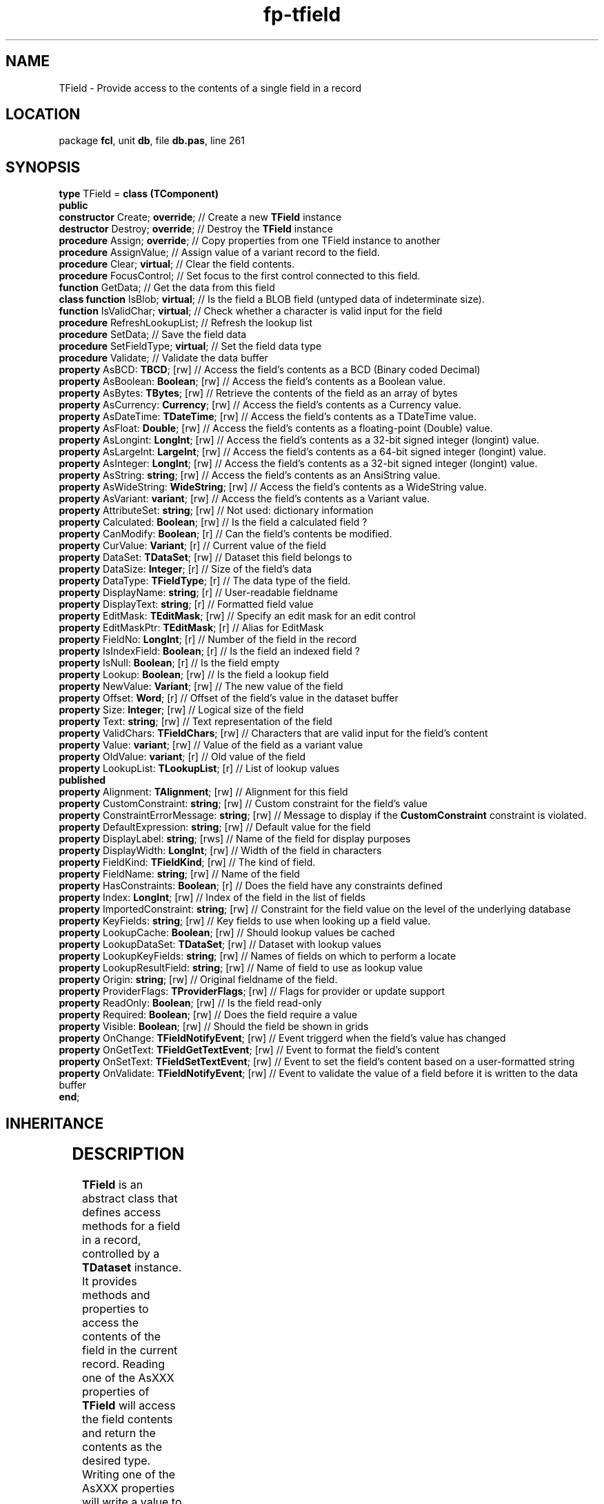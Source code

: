 .\" file autogenerated by fpman
.TH "fp-tfield" 3 "2014-03-14" "fpman" "Free Pascal Programmer's Manual"
.SH NAME
TField - Provide access to the contents of a single field in a record
.SH LOCATION
package \fBfcl\fR, unit \fBdb\fR, file \fBdb.pas\fR, line 261
.SH SYNOPSIS
\fBtype\fR TField = \fBclass (TComponent)\fR
.br
\fBpublic\fR
  \fBconstructor\fR Create; \fBoverride\fR;                 // Create a new \fBTField\fR instance
  \fBdestructor\fR Destroy; \fBoverride\fR;                 // Destroy the \fBTField\fR instance
  \fBprocedure\fR Assign; \fBoverride\fR;                   // Copy properties from one TField instance to another
  \fBprocedure\fR AssignValue;                        // Assign value of a variant record to the field.
  \fBprocedure\fR Clear; \fBvirtual\fR;                     // Clear the field contents.
  \fBprocedure\fR FocusControl;                       // Set focus to the first control connected to this field.
  \fBfunction\fR GetData;                             // Get the data from this field
  \fBclass function\fR IsBlob; \fBvirtual\fR;               // Is the field a BLOB field (untyped data of indeterminate size).
  \fBfunction\fR IsValidChar; \fBvirtual\fR;                // Check whether a character is valid input for the field
  \fBprocedure\fR RefreshLookupList;                  // Refresh the lookup list
  \fBprocedure\fR SetData;                            // Save the field data
  \fBprocedure\fR SetFieldType; \fBvirtual\fR;              // Set the field data type
  \fBprocedure\fR Validate;                           // Validate the data buffer
  \fBproperty\fR AsBCD: \fBTBCD\fR; [rw]                    // Access the field's contents as a BCD (Binary coded Decimal)
  \fBproperty\fR AsBoolean: \fBBoolean\fR; [rw]             // Access the field's contents as a Boolean value.
  \fBproperty\fR AsBytes: \fBTBytes\fR; [rw]                // Retrieve the contents of the field as an array of bytes
  \fBproperty\fR AsCurrency: \fBCurrency\fR; [rw]           // Access the field's contents as a Currency value.
  \fBproperty\fR AsDateTime: \fBTDateTime\fR; [rw]          // Access the field's contents as a TDateTime value.
  \fBproperty\fR AsFloat: \fBDouble\fR; [rw]                // Access the field's contents as a floating-point (Double) value.
  \fBproperty\fR AsLongint: \fBLongInt\fR; [rw]             // Access the field's contents as a 32-bit signed integer (longint) value.
  \fBproperty\fR AsLargeInt: \fBLargeInt\fR; [rw]           // Access the field's contents as a 64-bit signed integer (longint) value.
  \fBproperty\fR AsInteger: \fBLongInt\fR; [rw]             // Access the field's contents as a 32-bit signed integer (longint) value.
  \fBproperty\fR AsString: \fBstring\fR; [rw]               // Access the field's contents as an AnsiString value.
  \fBproperty\fR AsWideString: \fBWideString\fR; [rw]       // Access the field's contents as a WideString value.
  \fBproperty\fR AsVariant: \fBvariant\fR; [rw]             // Access the field's contents as a Variant value.
  \fBproperty\fR AttributeSet: \fBstring\fR; [rw]           // Not used: dictionary information
  \fBproperty\fR Calculated: \fBBoolean\fR; [rw]            // Is the field a calculated field ?
  \fBproperty\fR CanModify: \fBBoolean\fR; [r]              // Can the field's contents be modified.
  \fBproperty\fR CurValue: \fBVariant\fR; [r]               // Current value of the field
  \fBproperty\fR DataSet: \fBTDataSet\fR; [rw]              // Dataset this field belongs to
  \fBproperty\fR DataSize: \fBInteger\fR; [r]               // Size of the field's data
  \fBproperty\fR DataType: \fBTFieldType\fR; [r]            // The data type of the field.
  \fBproperty\fR DisplayName: \fBstring\fR; [r]             // User-readable fieldname
  \fBproperty\fR DisplayText: \fBstring\fR; [r]             // Formatted field value
  \fBproperty\fR EditMask: \fBTEditMask\fR; [rw]            // Specify an edit mask for an edit control
  \fBproperty\fR EditMaskPtr: \fBTEditMask\fR; [r]          // Alias for EditMask
  \fBproperty\fR FieldNo: \fBLongInt\fR; [r]                // Number of the field in the record
  \fBproperty\fR IsIndexField: \fBBoolean\fR; [r]           // Is the field an indexed field ?
  \fBproperty\fR IsNull: \fBBoolean\fR; [r]                 // Is the field empty
  \fBproperty\fR Lookup: \fBBoolean\fR; [rw]                // Is the field a lookup field
  \fBproperty\fR NewValue: \fBVariant\fR; [rw]              // The new value of the field
  \fBproperty\fR Offset: \fBWord\fR; [r]                    // Offset of the field's value in the dataset buffer
  \fBproperty\fR Size: \fBInteger\fR; [rw]                  // Logical size of the field
  \fBproperty\fR Text: \fBstring\fR; [rw]                   // Text representation of the field
  \fBproperty\fR ValidChars: \fBTFieldChars\fR; [rw]        // Characters that are valid input for the field's content
  \fBproperty\fR Value: \fBvariant\fR; [rw]                 // Value of the field as a variant value
  \fBproperty\fR OldValue: \fBvariant\fR; [r]               // Old value of the field
  \fBproperty\fR LookupList: \fBTLookupList\fR; [r]         // List of lookup values
.br
\fBpublished\fR
  \fBproperty\fR Alignment: \fBTAlignment\fR; [rw]          // Alignment for this field
  \fBproperty\fR CustomConstraint: \fBstring\fR; [rw]       // Custom constraint for the field's value
  \fBproperty\fR ConstraintErrorMessage: \fBstring\fR; [rw] // Message to display if the \fBCustomConstraint\fR constraint is violated.
  \fBproperty\fR DefaultExpression: \fBstring\fR; [rw]      // Default value for the field
  \fBproperty\fR DisplayLabel: \fBstring\fR; [rws]          // Name of the field for display purposes
  \fBproperty\fR DisplayWidth: \fBLongInt\fR; [rw]          // Width of the field in characters
  \fBproperty\fR FieldKind: \fBTFieldKind\fR; [rw]          // The kind of field.
  \fBproperty\fR FieldName: \fBstring\fR; [rw]              // Name of the field
  \fBproperty\fR HasConstraints: \fBBoolean\fR; [r]         // Does the field have any constraints defined
  \fBproperty\fR Index: \fBLongInt\fR; [rw]                 // Index of the field in the list of fields
  \fBproperty\fR ImportedConstraint: \fBstring\fR; [rw]     // Constraint for the field value on the level of the underlying database
  \fBproperty\fR KeyFields: \fBstring\fR; [rw]              // Key fields to use when looking up a field value.
  \fBproperty\fR LookupCache: \fBBoolean\fR; [rw]           // Should lookup values be cached
  \fBproperty\fR LookupDataSet: \fBTDataSet\fR; [rw]        // Dataset with lookup values
  \fBproperty\fR LookupKeyFields: \fBstring\fR; [rw]        // Names of fields on which to perform a locate
  \fBproperty\fR LookupResultField: \fBstring\fR; [rw]      // Name of field to use as lookup value
  \fBproperty\fR Origin: \fBstring\fR; [rw]                 // Original fieldname of the field.
  \fBproperty\fR ProviderFlags: \fBTProviderFlags\fR; [rw]  // Flags for provider or update support
  \fBproperty\fR ReadOnly: \fBBoolean\fR; [rw]              // Is the field read-only
  \fBproperty\fR Required: \fBBoolean\fR; [rw]              // Does the field require a value
  \fBproperty\fR Visible: \fBBoolean\fR; [rw]               // Should the field be shown in grids
  \fBproperty\fR OnChange: \fBTFieldNotifyEvent\fR; [rw]    // Event triggerd when the field's value has changed
  \fBproperty\fR OnGetText: \fBTFieldGetTextEvent\fR; [rw]  // Event to format the field's content
  \fBproperty\fR OnSetText: \fBTFieldSetTextEvent\fR; [rw]  // Event to set the field's content based on a user-formatted string
  \fBproperty\fR OnValidate: \fBTFieldNotifyEvent\fR; [rw]  // Event to validate the value of a field before it is written to the data buffer
.br
\fBend\fR;
.SH INHERITANCE
.TS
l l
l l
l l
l l.
\fBTField\fR	Provide access to the contents of a single field in a record
\fBTComponent\fR, \fBIUnknown\fR, \fBIInterfaceComponentReference\fR	
\fBTPersistent\fR, \fBIFPObserved\fR	
\fBTObject\fR	
.TE
.SH DESCRIPTION
\fBTField\fR is an abstract class that defines access methods for a field in a record, controlled by a \fBTDataset\fR instance. It provides methods and properties to access the contents of the field in the current record. Reading one of the AsXXX properties of \fBTField\fR will access the field contents and return the contents as the desired type. Writing one of the AsXXX properties will write a value to the buffer represented by the \fBTField\fR instance.

\fBTField\fR is an abstract class, meaning that it should never be created directly. \fBTDataset\fR instances always create one of the descendent classes of TField, depending on the type of the underlying data.


.SH SEE ALSO
.TP
.B TDataset
Base class for records-based data-access
.TP
.B TFieldDef
Class to describe one field in a record in a dataset
.TP
.B TFields
Collection of #fcl.db.TField instances

.SH FPMAN
manpage autogenerated by \fIfpman\fR from \fBtfield.html\fR on 2015-04-21, 19:34.

